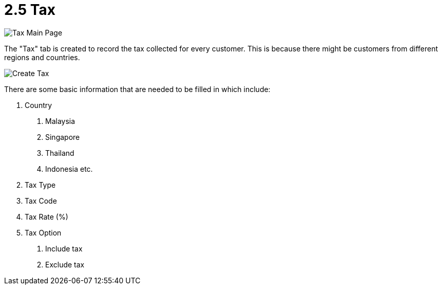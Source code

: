 [#h3_customer_maintenance_tax]
= 2.5 Tax

image::tax-mainpage.png[Tax Main Page, align = "center"]

The "Tax" tab is created to record the tax collected for every customer. This is because there might be customers from different regions and countries. 

image::create-tax.png[Create Tax, align = "center"]

There are some basic information that are needed to be filled in which include:
 
1. Country
    a. Malaysia
    b. Singapore
    c. Thailand
    d. Indonesia etc.
2. Tax Type
3. Tax Code
4. Tax Rate (%)
5. Tax Option
    a. Include tax
    b. Exclude tax
